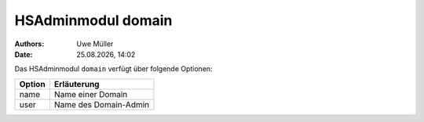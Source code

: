 ===================
HSAdminmodul domain 
===================

.. |date| date:: %d.%m.%Y
.. |time| date:: %H:%M

:Authors: - Uwe Müller

:Date: |date|, |time|

Das HSAdminmodul ``domain`` verfügt über folgende Optionen:

+---------------+------------------------------------------------+
| Option        | Erläuterung                                    |
+===============+================================================+
| name          | Name einer Domain                              |
+---------------+------------------------------------------------+
| user          | Name des Domain-Admin                          |
+---------------+------------------------------------------------+
 
